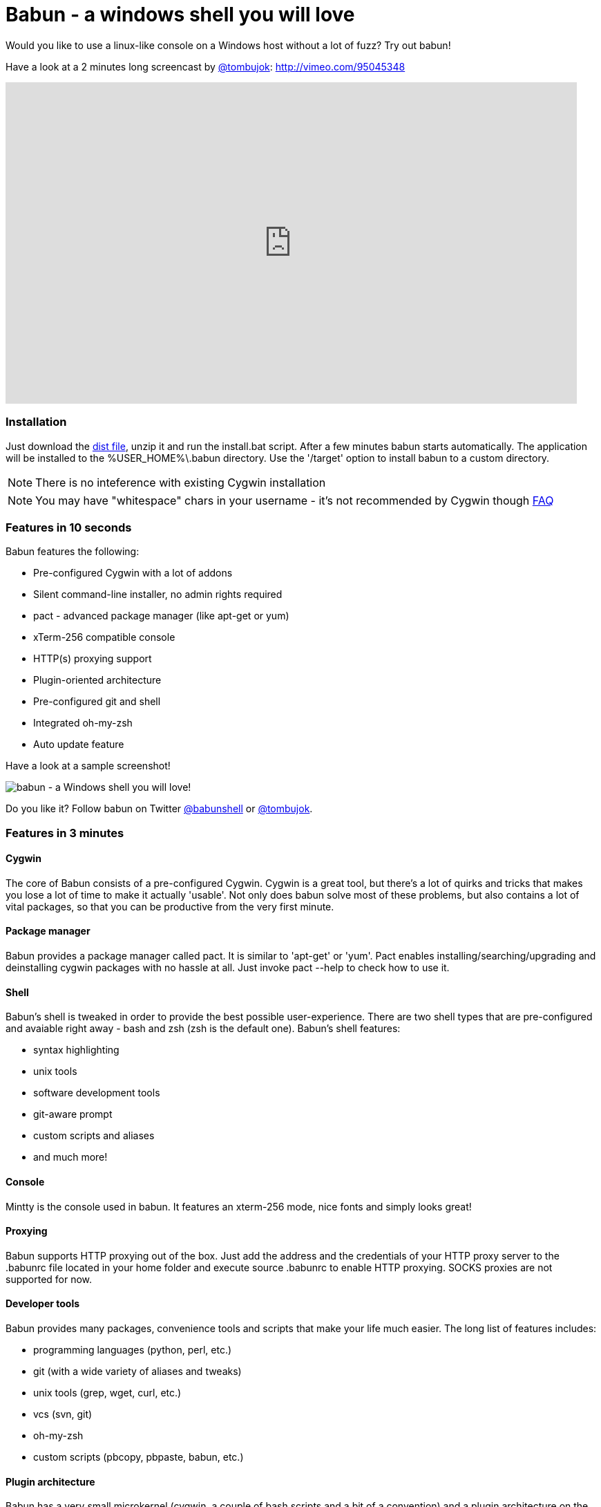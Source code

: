 = Babun - a windows shell you will love

Would you like to use a linux-like console on a Windows host without a lot of fuzz? Try out babun!
// THIS DOCUMENT WAS GENERATED. DO NOT EDIT IT.\n
// THIS DOCUMENT WAS GENERATED. DO NOT EDIT IT.\n
// THIS DOCUMENT WAS GENERATED. DO NOT EDIT IT.\n
// THIS DOCUMENT WAS GENERATED. DO NOT EDIT IT.\n


Have a look at a 2 minutes long screencast by https://twitter.com/tombujok[@tombujok]: http://vimeo.com/95045348

video::95045348[vimeo, width=827, height=465, align="center"]

// https://www.youtube.com/watch?v=_h1wJJO0Ukw&vq=hd720

// video::VOHIYhbRIq0[youtube, width=560, height=315, align="center"]

// https://www.youtube.com/watch?v=VOHIYhbRIq0

=== Installation

Just download the http://projects.reficio.org/babun/babun-dist.zip[dist file], unzip it and run the install.bat script. After a few minutes babun starts automatically.
The application will be installed to the +%USER_HOME%\.babun+ directory. Use the '/target' option to install babun to a custom directory.

NOTE: There is no inteference with existing Cygwin installation

NOTE: You may have "whitespace" chars in your username - it's not recommended by Cygwin though http://cygwin.com/faq.html#faq.setup.name-with-space[FAQ]


=== Features in 10 seconds

Babun features the following:

* Pre-configured Cygwin with a lot of addons
* Silent command-line installer, no admin rights required
* pact - advanced package manager (like apt-get or yum)
* xTerm-256 compatible console
* HTTP(s) proxying support
* Plugin-oriented architecture
* Pre-configured git and shell
* Integrated oh-my-zsh
* Auto update feature

Have a look at a sample screenshot!

image::https://raw.githubusercontent.com/babun/babun.github.io/master/images/screen_vim.png[babun - a Windows shell you will love!, align="center"]

Do you like it? Follow babun on Twitter https://twitter.com/babunshell[@babunshell] or https://twitter.com/tombujok[@tombujok].

=== Features in 3 minutes

==== Cygwin

The core of Babun consists of a pre-configured Cygwin. Cygwin is a great tool, but there's a lot of quirks and tricks that makes you lose a lot of time to make it actually 'usable'. Not only does babun solve most of these problems, but also contains a lot of vital packages, so that you can be productive from the very first minute. 

==== Package manager

Babun provides a package manager called +pact+. It is similar to 'apt-get' or 'yum'. Pact enables installing/searching/upgrading and deinstalling cygwin packages with no hassle at all. Just invoke +pact --help+ to check how to use it.

==== Shell

Babun's shell is tweaked in order to provide the best possible user-experience. There are two shell types that are pre-configured and avaiable right away - bash and zsh (zsh is the default one). Babun's shell features:

* syntax highlighting
* unix tools
* software development tools
* git-aware prompt 
* custom scripts and aliases
* and much more!

==== Console

Mintty is the console used in babun. It features an +xterm-256+ mode, nice fonts and simply looks great!

==== Proxying

Babun supports HTTP proxying out of the box. Just add the address and the credentials of your HTTP proxy server to the +.babunrc+ file located in your home folder and execute +source .babunrc+ to enable HTTP proxying. SOCKS proxies are not supported for now.

==== Developer tools

Babun provides many packages, convenience tools and scripts that make your life much easier. The long list of features includes:

* programming languages (python, perl, etc.)
* git (with a wide variety of aliases and tweaks)
* unix tools (grep, wget, curl, etc.)
* vcs (svn, git)
* oh-my-zsh
* custom scripts (pbcopy, pbpaste, babun, etc.)

==== Plugin architecture

Babun has a very small microkernel (cygwin, a couple of bash scripts and a bit of a convention) and a plugin architecture on the top of it. It means that almost everything is a plugin in the babun's world! Not only does it structure babun in a clean way, but also enables others to contribute small chunks of code. Currently, babun comprises six plugins:

* cacert
* core
* git
* oh-my-zsh
* pact
* shell

==== Auto-update

Self-update is at the very heart of babun! Many Cygwin tools are simple bash scripts - once you install them there is no chance of getting the newer version in a smooth way. You either delete the older version or overwrite it with the newest one losing all the changes you have made in between.

Babun contains an auto-update feature which enables updating both the microkernel and the plugins. Files located in your home folder will not be delted nor overwritten which preserves your local config and customizations.

==== Installer

Babun features an silent command-line installation script that may be executed without admin rights on any Windows hosts.

=== Using babun

==== Setting up proxy
To setup proxy uncomment following lines in the +.babunrc+ file +(%USER_HOME%\.babun\cygwin\home\USER\.babunrc)+
----
# Uncomment this lines to set up your proxy
# export http_proxy=http://user:password@server:port
# export https_proxy=$http_proxy
# export ftp_proxy=$http_proxy
# export no_proxy=localhost
----

==== Setting up git
Babun has a pre-configured git. The only thing you should do after the installation is to add your name and email to the git config:
----
git config --global user.name "your name"
git config --global user.email "your@email.com"
----

There's a lot of great git aliases provided by the git plugin:
----
gitalias['alias.cp']='cherry-pick'
gitalias['alias.st']='status -sb'
gitalias['alias.cl']='clone'
gitalias['alias.ci']='commit'
gitalias['alias.co']='checkout'
gitalias['alias.br']='branch'
gitalias['alias.dc']='diff --cached'
gitalias['alias.lg']="log --graph --pretty=format:'%Cred%h%Creset -%C(yellow)%d%Creset %s %Cgreen(%cr) %Cblue<%an>%Creset' --abbrev-commit --date=relative --all"
gitalias['alias.last']='log -1 --stat'
gitalias['alias.unstage']='reset HEAD --'
----

==== Installing and removing packages
Babun is shipped with +pact+ - a Linux like package manager. It uses the cygwin repository for downloading packages:
----
{ ~ } » pact install arj                                                                     ~ 
Working directory is /setup
Mirror is http://mirrors.kernel.org/sourceware/cygwin/
setup.ini taken from the cache

Installing arj
Found package arj
--2014-03-30 19:34:38--  http://mirrors.kernel.org/sourceware/cygwin//x86/release/arj/arj-3.10.22-1.tar.bz2
Resolving mirrors.kernel.org (mirrors.kernel.org)... 149.20.20.135, 149.20.4.71, 2001:4f8:1:10:0:1994:3:14, ...
Connecting to mirrors.kernel.org (mirrors.kernel.org)|149.20.20.135|:80... connected.
HTTP request sent, awaiting response... 200 OK
Length: 189944 (185K) [application/x-bzip2]
Saving to: `arj-3.10.22-1.tar.bz2'

100%[==========================================================>] 189,944      193K/s   in 1.0s

2014-03-30 19:34:39 (193 KB/s) - `arj-3.10.22-1.tar.bz2' saved [189944/189944]

Unpacking...
Package arj installed
----

Here's the list of all pact's features:
----
{ ~ }  » pact --help                                                                         ~
pact: Installs and removes Cygwin packages.

Usage:
  "pact install <package names>" to install packages
  "pact remove <package names>" to remove packages
  "pact update" to update setup.ini
  "pact show" to show installed packages
  "pact find <patterns>" to find packages matching patterns
  "pact describe <patterns>" to describe packages matching patterns
  "pact packageof <commands or files>" to locate parent packages
Options:
  --mirror, -m <url> : set mirror
  --update, -u       : force update setup.ini from mirror
  --help
  --version
----

==== Changing the default shell
The zsh (with .oh-my-zsh) is the default babun's shell.

Executing the following command will output your default shell:
----
{ ~ } » babun shell                                                                          ~ 
/bin/zsh
----

In order to change your default shell execute:
----
{ ~ } » babun shell /bin/bash                                                                ~ 
/bin/zsh
/bin/bash
----
The output contains two lines: the previous default shell and the new default shell

==== Checking the configuration

Execute the following command the check the configuration:
----
{ ~ } » babun check                                                                          ~ 
Executing babun check
Prompt speed      [OK]
Connection check  [OK]
Update check      [OK]
----

It will check if there are problems with the speed of the git prompt, if there's access to the Internet or finally if you are running the newest version of babun.

The command will output hints if problems occur:
----
{ ~ } » babun check                                                                          ~ 
Executing babun check
Prompt speed      [SLOW]
Hint: your prompt is very slow. Check the installed 'BLODA' software.
Connection check  [OK]
Update check      [OK]
----

On each startup, but only every 24 hours, babun will execute this check automatically. You can disable the automatic check in the ~/.babunrc file.

==== Tweaking the configuration

You can tweak some config options in the ~/.babunrc file. Here's the full list of variables that may be modified:
----
# JVM options
export JAVA_OPTS="-Xms128m -Xmx256m"

# Modify these lines to set your locale
export LANG="en_US.UTF-8"
export LC_CTYPE="en_US.UTF-8"
export LC_ALL="en_US.UTF-8"

# Uncomment these lines to the set your machine's default locale (and comment out the UTF-8 ones)
# export LANG=$(locale -uU)
# export LC_CTYPE=$(locale -uU)
# export LC_ALL=$(locale -uU)

# Uncomment this to disable daily auto-update & proxy checks on startup (not recommended!)
# export DISABLE_CHECK_ON_STARTUP="true"

# Uncomment to increase/decrease the check connection timeout
# export CHECK_TIMEOUT_IN_SECS=4

# Uncomment this lines to set up your proxy
# export http_proxy=http://user:password@server:port
# export https_proxy=$http_proxy
# export ftp_proxy=$http_proxy
# export no_proxy=localhost
----

==== Updating babun

To update babun to the newest version execute:
----
babun update
----
Please note that your local configuration files will not be overwritten. 


=== Screenshots

==== Startup screen

image::https://raw.githubusercontent.com/babun/babun.github.io/master/images/screen_welcome.png[babun - a Windows shell you will love!, align="center"]

==== Pact - package installation

image::https://raw.githubusercontent.com/babun/babun.github.io/master/images/screen_pact_install.png[babun - a Windows shell you will love!, align="center"]

==== Pact - package installed

image::https://raw.githubusercontent.com/babun/babun.github.io/master/images/screen_pact_installed.png[babun - a Windows shell you will love!, align="center"]

==== Babun oh-my-zsh - auto-update

image::https://raw.githubusercontent.com/babun/babun.github.io/master/images/screen_zsh_update.png[babun - a Windows shell you will love!, align="center"]


==== VIM syntax highlighting 

image::https://raw.githubusercontent.com/babun/babun.github.io/master/images/screen_vim.png[babun - a Windows shell you will love!, align="center"]

==== Nano syntax highlighting

image::https://raw.githubusercontent.com/babun/babun.github.io/master/images/screen_nano.png[babun - a Windows shell you will love!, align="center"]

==== Git aliases - git lg

image::https://raw.githubusercontent.com/babun/babun.github.io/master/images/screen_git_lg.png[babun - a Windows shell you will love!, align="center"]

==== Git aliases - git st

image::https://raw.githubusercontent.com/babun/babun.github.io/master/images/screen_git_st.png[babun - a Windows shell you will love!, align="center"]

==== Shell prompt

image::https://raw.githubusercontent.com/babun/babun.github.io/master/images/screen_shell.png[babun - a Windows shell you will love!, align="center"]

==== Babun update

image::https://raw.githubusercontent.com/babun/babun.github.io/master/images/screen_update.png[babun - a Windows shell you will love!, align="center"]



== Development

=== Project structure

The project consists of five modules.

==== babun-packages

The main goal of the +babun-packages+ module is to download the cygwin packages listed in the +conf/cygwin.x86.packages+ file.
The abovementioned packages will be downloaded together with the whole dependency tree. Repositories which the packages are downloaded from are listed in the +conf/cygwin.repositories+ file. At the beginning the first repository is taken, if a package is not available in this repo the second repo is used, etc. The process continues until all packages have been downloaded. 

All downloaded packages are stored in the +target/babun-packages+ folder.

==== babun-cygwin

The main goal of the +babun-cygwin+ module is to download and invoke the native cygwin.exe installer. The packages downloaded by the babun-packages module are used as the input - all of them will be installed in the offline cygwin installation. 

It is not trivial to install and zip a local instance of Cygwin - there are problems with the symlinks as the symlink-file-flags are lost during the compression process. Babun can work it around though. At first, just after the installaion, the +symlinks_find.sh+ script is invoked in order to store the list of all cygwin's symlinks. This file is delivered as a part of the the babun's core. Then, after babun is installed from the zip file on the user's host the +symlinks_repair.sh+ script is invoked - it will correct all the broken symlinks listed in the abovementioned file.

Preinstalled cygwin is located in the +target/babun-cygwin+ folder.

==== babun-core

The main goal of the +babun-core+ module is to install babun's core along with all the plugins and tools. +install.sh+ script is invoked during the creation of the distribution package in order to preinstall the plugins. Whenver babun is installed on the user's host the +install_home.sh+ script is invoke in order to install the babun-related files to the cygwin-user's home folder.

Preinstalled cygwin with installed babun is located in the +target/babun-cygwin+ folder.

==== babun-dist

The main goal of the +babun-dist+ module is to zip the ready-made instance of babun, copy some installation scripts and zip the distributrion.

Distribution package is located in the +target/babun-dist+ folder.

==== babun-doc

This module contains documentation written in ASCIIDOC.


=== Building from source

The project is regularly build on Jenkins, on a slave node featurint the Windows Server OS. The Windows OS is required to fully build the distribution package as one of the goals invokes the native +cygwin.exe+ installer. The artifacts created by each module are cached/stored in the target folder after a successful build of each step. This mechanism is not intelligent enough to calculate the diffs so if you would like to fully rebuild the whole dist package make sure to invoke the +clean+ goal before the +package+ goal. For now it's not possible to invoke a build of a selective modules only. 

In order to build the dist package invoke:
----
groovy build.groovy package 
----

In order to clean the project target folder invoke:
----
groovy build.groovy clean 
----

In order to publish the release version to bintray invoke:
----
groovy build.groovy release
----
The release goal expects the following environment variables: +bintray_user+ and +bintray_secret+

=== Developing a plugin

Every plugin has to consist of three main files:

* install.sh - a file that will be invoke during the creation of the babun's distribution
* install_home.sh - a file that will be invoked during the installation of babun to the user's home folder 
* plugin.desc - a plugin description that contains the plugin_name and plugin_version variables

Have a look at the pact plugin - it's a perfect example of a relatively small plugin using all the features.

==== install.sh

Its main responsibility is to install the plugin - for example to copy the plugin files to, e.g. +/usr/local/etc+ or +/usr/local/bin+ directories. install.sh script is also responsbile for preparing the user's home folder template. The template files have to be copied to the +/usr/local/babun/home/<plugin_name>+ folder.

install.sh will be invoked many times - on every plugin update if the plugin version is higher than the version of the installed plugin - thus it's logic has to work in an incremental way. This mechanism is invoked automatically though. The plugin does not have to contain the version check.

The script has to begin with the following statement:
----
#!/bin/bash
set -e -f -o pipefail
source "/usr/local/etc/babun/source/babun-core/tools/script.sh"
----

==== install_home.sh

Its main responsbility is to configure the user's home folder with the plugin releated stuff, if necessary. For example, it may copy the files from the +/usr/local/babun/home/<plugin_name>+ folder to the user's home folder.
It is also responsible for any other things that may be necessary during the user's home configuration process.

install_home.sh will be invoked many times - on every plugin update if the plugin version is higher than the version of the installed plugin - thus it's logic has to work in an incremental way.

Both scripts (install.sh and install_home.sh) scripts have to begin with the following statement:
----
#!/bin/bash
set -e -f -o pipefail
source "/usr/local/etc/babun/source/babun-core/tools/script.sh"
----

==== plugin.desc

A plugin descriptor looks like this:
----
# plugin descriptor
plugin_name=pact
plugin_version=1
----

Every time the plugin is changed the version has to be incremented. Otherwise the newest version will not be installed.

=== Branches

The babun's repository contains three main branches:
* master - development branch
* candidate - release candidate branch, no direct commmits, only fast forwards from the master/other branch
* release - release, no direct commits, only fast forwards from the candidate branch

In order to check babun update agains other branch (for example during a development of a plugin), set the babun_branch variable to (master or candidate). External repo's are not supporter (this mechanism has to be extended to include user's repos).

=== Folder structure in Cygwin

An instance of babun installed in Cygwin is located in the +/usr/local/etc/babun+ folder.
The folder structure looks like this:
----
├── babun
│   ├── external
│   │   └── oh-my-zsh
│   ├── home
│   │   ├── core
│   │   ├── oh-my-zsh
│   │   ├── pact
│   │   └── shell
│   ├── installed
│   │   ├── babun
│   │   ├── cacert
│   │   ├── core
│   │   ├── git
│   │   ├── oh-my-zsh
│   │   ├── pact
│   │   └── shell
│   ├── source
│   │   ├── babun.version
│   │   ├── babun-core
│   │   ├── babun-cygwin
│   │   ├── babun-dist
│   │   ├── babun-doc
│   │   ├── babun-packages
│   │   ├── build.groovy
│   │   └── README.adoc
│   └── stamps
│       ├── check
│       └── welcome
├── babun.bash
├── babun.instance
├── babun.rc
├── babun.start
└── babun.zsh

16 directories, 17 files
----

==== source

The folder contains the sources of babun checkout from github.

==== stamps

The folder contains files which modification time indicates certain things to babun. For example +babun check+ is execued automatically on babun's startup every 24 hours. Whenver it's invoked a file named +checked+ is being modified (the content of the modification does not matter).Whenever the mod_time of this file is not within 24 hours and babun is being started a +babun check+ will be invoked and the file +check+ located in the +stamps+ folder will be modifed again.

==== installed

The folder contains files that indicated which versions of babun's plugins and babun itself are installed. Each file cotanis a number - for example: a file named +core+ contains has one line with number +2+ in its content. It means that the pluing +core+ is installed and has version +2+

==== external

The folder contains external resources, like cloned repos of other projects (for example oh-my-zsh).

==== home

The folder contains folders named like plugins. If a plugin needs to install something to user's folder this content has to be copied to "home/<plugin_name>" folder. It's just a store of the user's home files, so that whenver a new user's account is created babun can install user's home related content to the user's home folder (it's the plugin install_home.sh script's responsibility, however, to copy this content to the actual user's home folder). 


=== Licence

The source code located in the babun's repository is published under the Apache License, Version 2.0, January 2004 if not stated otherwise. 

Since the distribution (zip) package contains the Cygwin's DLLs the distribution package is licensed under the GPLv3+ licence to satisfy the Cygwin's licensing terms (http://cygwin.com/licensing.html).

=== Supporters

Special thanks go to companies who provided free hosting! 

===== XCLOUD

http://xcloud.me/[XCLOUD.ME] provided a free hosted OS X instance (a free Xcloud Mini Server subscription). It works like a charm! Thank you!

image::https://raw.githubusercontent.com/babun/babun.github.io/master/images/xcloud_logo.png["XCLOUD", link="http://xcloud.me/", window="_blank"]
"Run, manage and scale your virtual dedicated OS X Server in the Cloud."

_XCLOUD is a trademark of AG from Switzerland._

===== Windows Azure

http://www.azure.microsoft.com[Windows Azure] provided a free Windows Hosting (a free, renewable MSDN subscription). Everything was organised by @bureado. Thank you!

image::https://raw.githubusercontent.com/babun/babun.github.io/master/images/ms_azure_logo.png["Windows Azure", link="http://www.azure.microsoft.com", window="_blank"]

_Microsoft and Windows are registered trademarks of Microsoft Corporation in the United States of America and other countries. Windows Azure is a trademark of Microsoft Corporation._


=== Contribute

Babun is open source and driven by the community. There are many ways to contribute:

* Use it and tell us what you think
* Recommend it to your friends
* Submit a https://github.com/babun/babun/issues[feature request] or a https://github.com/babun/babun/issues[bug report]
* Fork it on https://github.com/babun/babun[github] and submit pull request

We are looking for new contributors, so if you fancy bash progamming and if you would like to contribute a patch or a code up a new plugin give us a shout!

Visit the http://babun.github.io/development/[development] section to find out how to create plugins and extensions.

=== Meet the team

https://twitter.com/tombujok

https://twitter.com/lukaszpielak

image::https://d2weczhvl823v0.cloudfront.net/reficio/babun/trend.png["Bitdeli Badge", link="https://bitdeli.com/free"]
